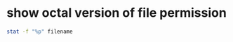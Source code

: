 #+STARTUP: showall
* show octal version of file permission

#+begin_src sh
stat -f "%p" filename
#+end_src
